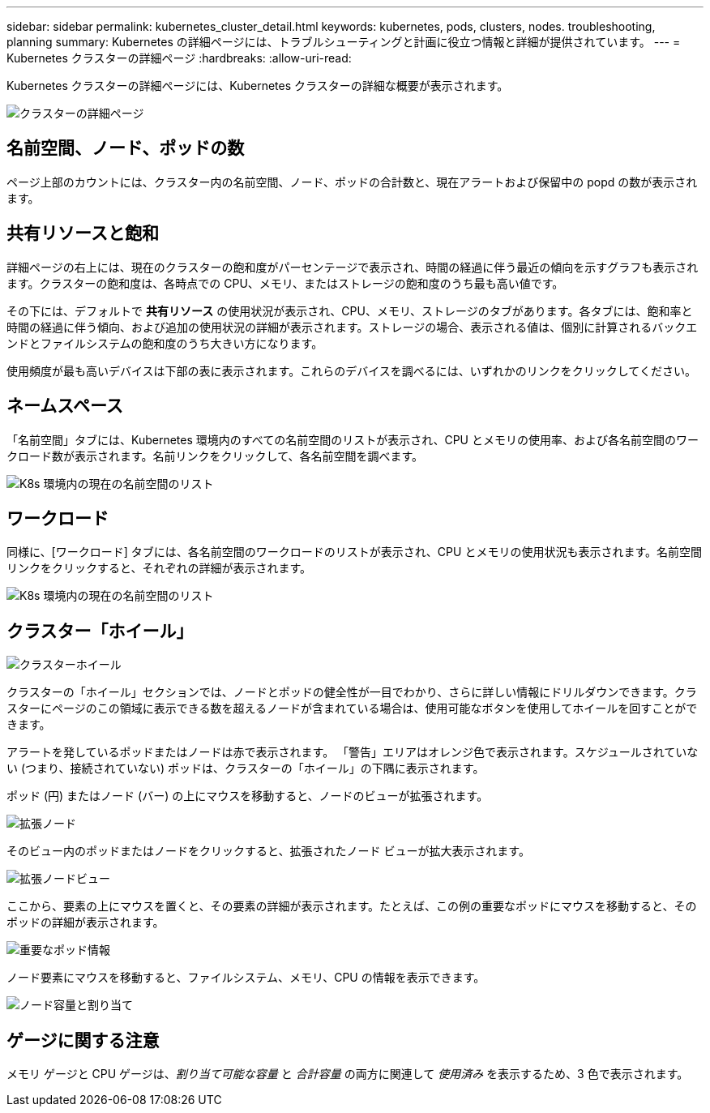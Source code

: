 ---
sidebar: sidebar 
permalink: kubernetes_cluster_detail.html 
keywords: kubernetes, pods, clusters, nodes. troubleshooting, planning 
summary: Kubernetes の詳細ページには、トラブルシューティングと計画に役立つ情報と詳細が提供されています。 
---
= Kubernetes クラスターの詳細ページ
:hardbreaks:
:allow-uri-read: 


[role="lead"]
Kubernetes クラスターの詳細ページには、Kubernetes クラスターの詳細な概要が表示されます。

image:Kubernetes_Detail_Page_new.png["クラスターの詳細ページ"]



== 名前空間、ノード、ポッドの数

ページ上部のカウントには、クラスター内の名前空間、ノード、ポッドの合計数と、現在アラートおよび保留中の popd の数が表示されます。



== 共有リソースと飽和

詳細ページの右上には、現在のクラスターの飽和度がパーセンテージで表示され、時間の経過に伴う最近の傾向を示すグラフも表示されます。クラスターの飽和度は、各時点での CPU、メモリ、またはストレージの飽和度のうち最も高い値です。

その下には、デフォルトで *共有リソース* の使用状況が表示され、CPU、メモリ、ストレージのタブがあります。各タブには、飽和率と時間の経過に伴う傾向、および追加の使用状況の詳細が表示されます。ストレージの場合、表示される値は、個別に計算されるバックエンドとファイルシステムの飽和度のうち大きい方になります。

使用頻度が最も高いデバイスは下部の表に表示されます。これらのデバイスを調べるには、いずれかのリンクをクリックしてください。



== ネームスペース

「名前空間」タブには、Kubernetes 環境内のすべての名前空間のリストが表示され、CPU とメモリの使用率、および各名前空間のワークロード数が表示されます。名前リンクをクリックして、各名前空間を調べます。

image:Kubernetes_Namespace_tab_new.png["K8s 環境内の現在の名前空間のリスト"]



== ワークロード

同様に、[ワークロード] タブには、各名前空間のワークロードのリストが表示され、CPU とメモリの使用状況も表示されます。名前空間リンクをクリックすると、それぞれの詳細が表示されます。

image:Kubernetes_Workloads_tab_new.png["K8s 環境内の現在の名前空間のリスト"]



== クラスター「ホイール」

image:Kubernetes_Wheel_Section.png["クラスターホイール"]

クラスターの「ホイール」セクションでは、ノードとポッドの健全性が一目でわかり、さらに詳しい情報にドリルダウンできます。クラスターにページのこの領域に表示できる数を超えるノードが含まれている場合は、使用可能なボタンを使用してホイールを回すことができます。

アラートを発しているポッドまたはノードは赤で表示されます。 「警告」エリアはオレンジ色で表示されます。スケジュールされていない (つまり、接続されていない) ポッドは、クラスターの「ホイール」の下隅に表示されます。

ポッド (円) またはノード (バー) の上にマウスを移動すると、ノードのビューが拡張されます。

image:Kubernetes_Node_Expand.png["拡張ノード"]

そのビュー内のポッドまたはノードをクリックすると、拡張されたノード ビューが拡大表示されます。

image:Kubernetes_Critical_Pod_Zoom.png["拡張ノードビュー"]

ここから、要素の上にマウスを置くと、その要素の詳細が表示されます。たとえば、この例の重要なポッドにマウスを移動すると、そのポッドの詳細が表示されます。

image:Kubernetes_Pod_Red.png["重要なポッド情報"]

ノード要素にマウスを移動すると、ファイルシステム、メモリ、CPU の情報を表示できます。

image:Kubernetes_Capacity_Info.png["ノード容量と割り当て"]



== ゲージに関する注意

メモリ ゲージと CPU ゲージは、_割り当て可能な容量_ と _合計容量_ の両方に関連して _使用済み_ を表示するため、3 色で表示されます。
